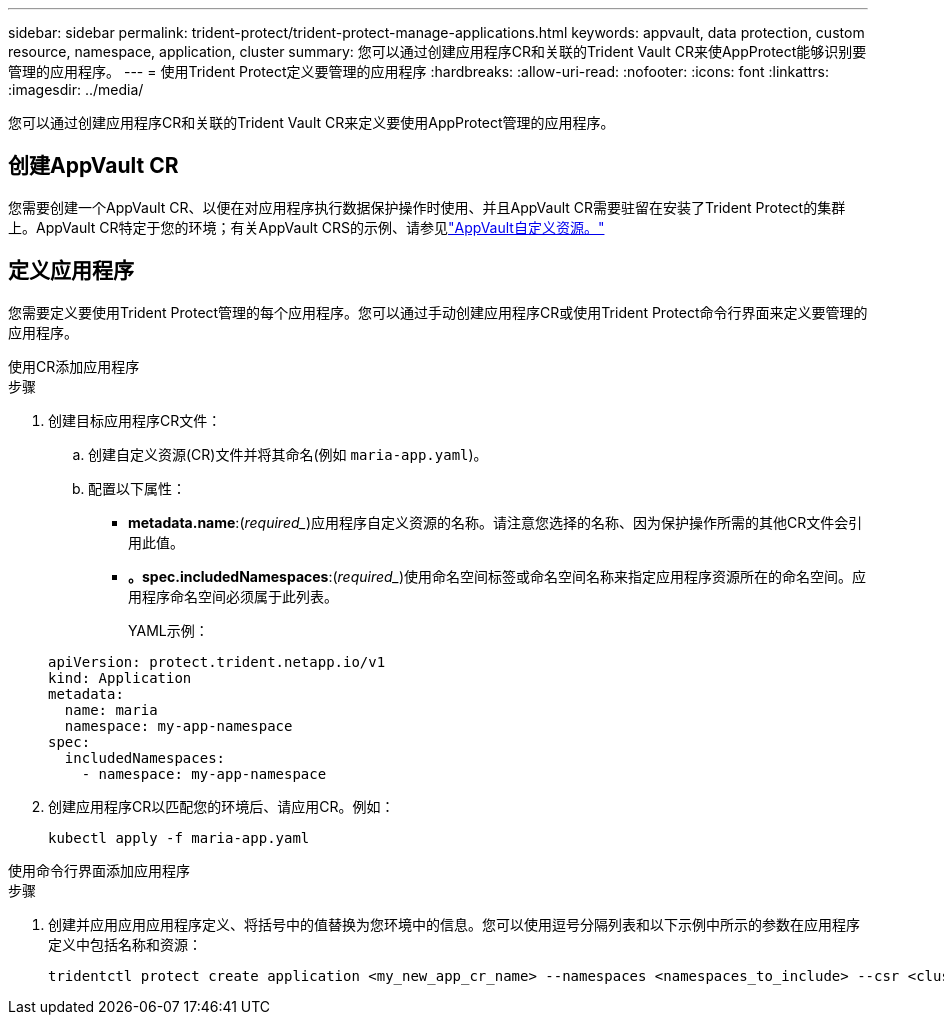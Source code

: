 ---
sidebar: sidebar 
permalink: trident-protect/trident-protect-manage-applications.html 
keywords: appvault, data protection, custom resource, namespace, application, cluster 
summary: 您可以通过创建应用程序CR和关联的Trident Vault CR来使AppProtect能够识别要管理的应用程序。 
---
= 使用Trident Protect定义要管理的应用程序
:hardbreaks:
:allow-uri-read: 
:nofooter: 
:icons: font
:linkattrs: 
:imagesdir: ../media/


[role="lead"]
您可以通过创建应用程序CR和关联的Trident Vault CR来定义要使用AppProtect管理的应用程序。



== 创建AppVault CR

您需要创建一个AppVault CR、以便在对应用程序执行数据保护操作时使用、并且AppVault CR需要驻留在安装了Trident Protect的集群上。AppVault CR特定于您的环境；有关AppVault CRS的示例、请参见link:trident-protect-appvault-custom-resources.html["AppVault自定义资源。"]



== 定义应用程序

您需要定义要使用Trident Protect管理的每个应用程序。您可以通过手动创建应用程序CR或使用Trident Protect命令行界面来定义要管理的应用程序。

[role="tabbed-block"]
====
.使用CR添加应用程序
--
.步骤
. 创建目标应用程序CR文件：
+
.. 创建自定义资源(CR)文件并将其命名(例如 `maria-app.yaml`)。
.. 配置以下属性：
+
*** *metadata.name*:(_required__)应用程序自定义资源的名称。请注意您选择的名称、因为保护操作所需的其他CR文件会引用此值。
*** *。spec.includedNamespaces*:(_required__)使用命名空间标签或命名空间名称来指定应用程序资源所在的命名空间。应用程序命名空间必须属于此列表。
+
YAML示例：

+
[source, yaml]
----
apiVersion: protect.trident.netapp.io/v1
kind: Application
metadata:
  name: maria
  namespace: my-app-namespace
spec:
  includedNamespaces:
    - namespace: my-app-namespace
----




. 创建应用程序CR以匹配您的环境后、请应用CR。例如：
+
[source, console]
----
kubectl apply -f maria-app.yaml
----


--
.使用命令行界面添加应用程序
--
.步骤
. 创建并应用应用应用程序定义、将括号中的值替换为您环境中的信息。您可以使用逗号分隔列表和以下示例中所示的参数在应用程序定义中包括名称和资源：
+
[source, console]
----
tridentctl protect create application <my_new_app_cr_name> --namespaces <namespaces_to_include> --csr <cluster_scoped_resources_to_include> --namespace <my-app-namespace>
----


--
====